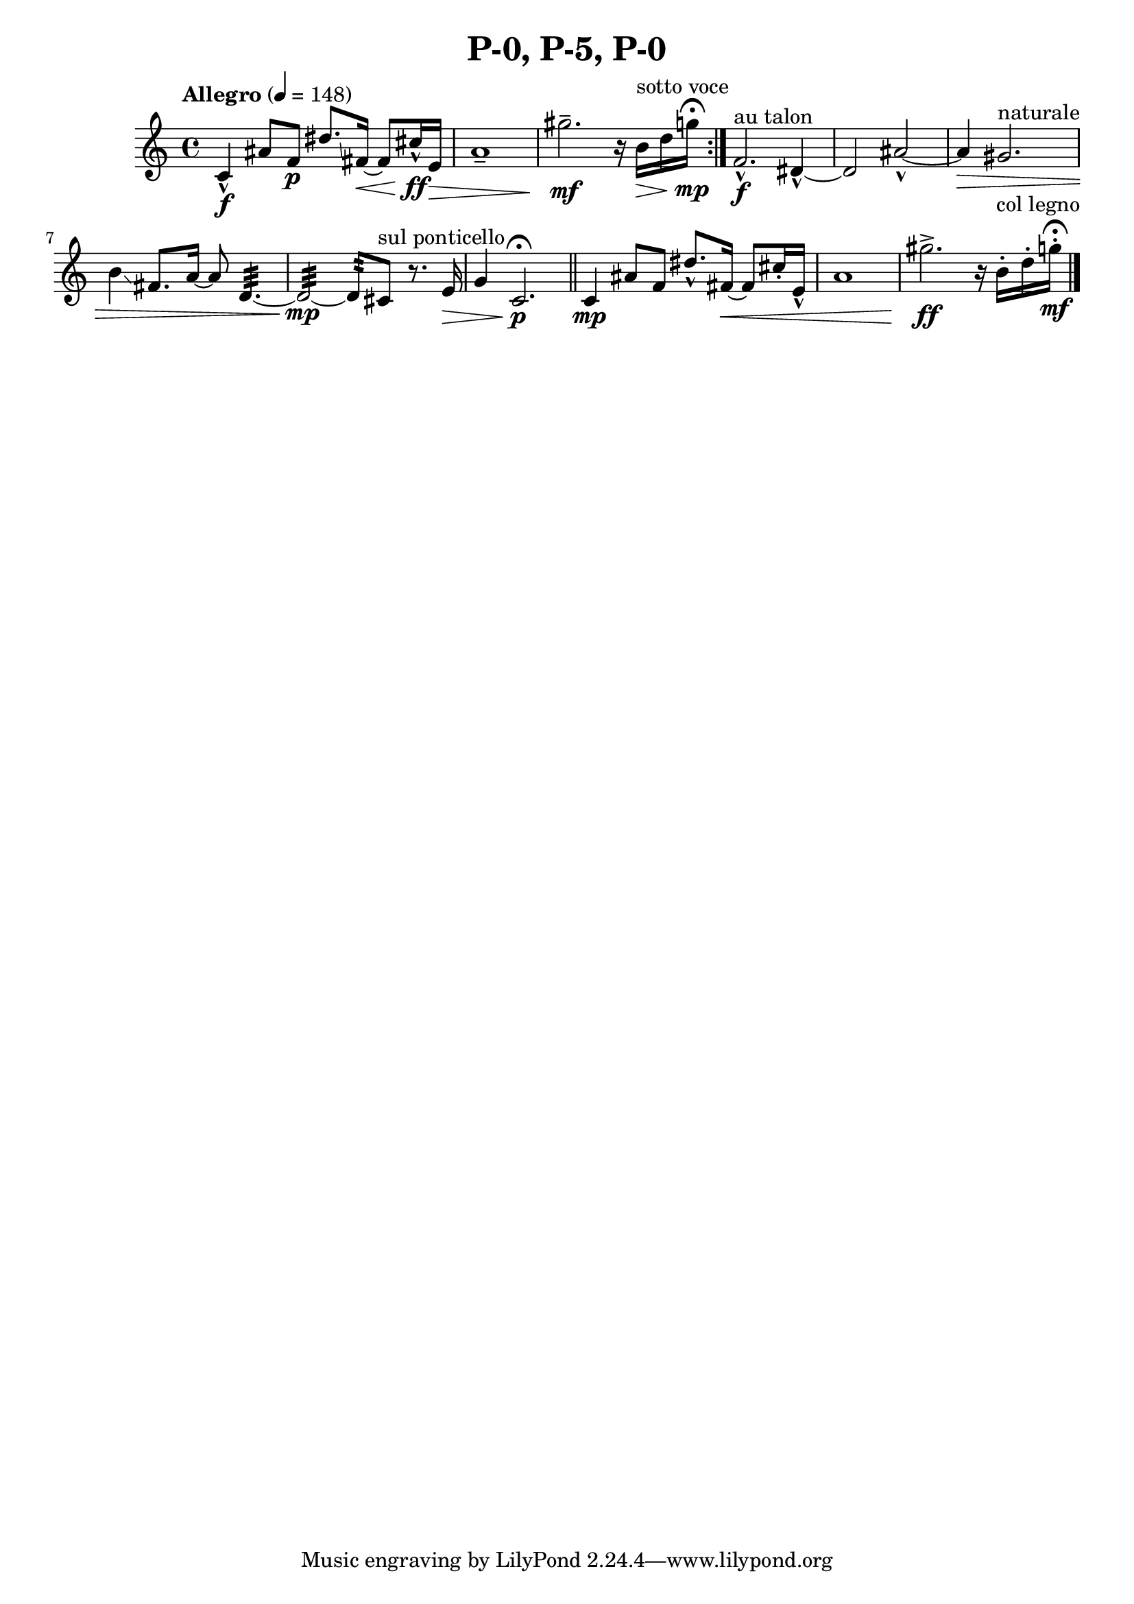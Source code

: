 \header { title = "P-0, P-5, P-0"}\score { \new Staff { \set Staff.midiInstrument = "violin" \clef "treble" \key c \major \time 4/4 \tempo Allegro 4 = 148c'4\marcato \f ais'8 f'8\p dis''8.\glissando  fis'16~\< fis'8 cis''16\marcato \ff e'16\> a'1\tenuto  gis''2.\tenuto \mf r16 b'16^\markup "sotto voce" \> d''16 g''16\mp \fermata \set Score.repeatCommands = #'(end-repeat)f'2.\marcato ^\markup "au talon" \f dis'4~\marcato  dis'2 ais'2~\marcato  ais'4\> gis'2.^\markup naturale  b'4\glissando  fis'8. a'16~ a'8 d'4.~:32  d'2~:32 \mp d'8:32  cis'8^\markup "sul ponticello"  r8. e'16\> g'4 c'2.\p \fermata \bar "||"c'4\mp ais'8 f'8 dis''8.\marcato  fis'16~\< fis'8 cis''16\staccato  e'16\marcato  a'1 gis''2.\accent \ff r16 b'16\staccato ^\markup "col legno"  d''16\staccato  g''16\staccato \mf \fermata \bar "|."}
}\version "2.22.2"